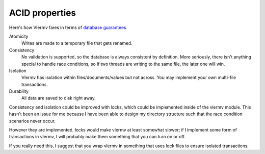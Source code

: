 ACID properties
============================
Here's how Vlermv fares in terms of
`database guarantees <https://en.wikipedia.org/wiki/ACID>`_.

Atomicity
    Writes are made to a temporary file that gets renamed.
Consistency
    No validation is supported, so the database is always consistent by definition.
    More seriously, there isn't anything special to handle race conditions, so if
    two threads are writing to the same file, the later one will win.
Isolation
    Vlermv has isolation within files/documents/values but not across. You may implement your own multi-file transactions.
Durability
    All data are saved to disk right away.

Consistency and isolation could be improved with locks, which could be
implemented inside of the vlermv module. This hasn't been an issue for me
because I have been able to design my directory structure such that the
race condition scenarios never occur.

However they are implemented, locks would make vlermv at least somewhat
slower; if I implement some form of transactions in vlermv, I will probably
make them something that you can turn on or off.

If you really need this, I suggest that you wrap vlermv in something that
uses lock files to ensure isolated transactions. 
